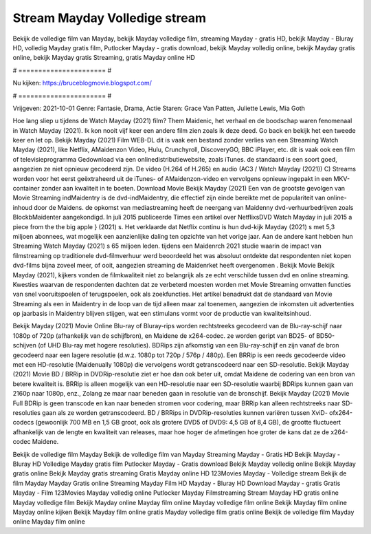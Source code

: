 Stream Mayday Volledige stream
======================
Bekijk de volledige film van Mayday, bekijk Mayday volledige film, streaming Mayday - gratis HD, bekijk Mayday - Bluray HD, volledig Mayday gratis film, Putlocker Mayday - gratis download, bekijk Mayday volledig online, bekijk Mayday gratis online, bekijk Mayday gratis Streaming, gratis Mayday online HD

# ====================== #

Nu kijken: https://bruceblogmovie.blogspot.com/

# ====================== #

Vrijgeven: 2021-10-01
Genre: Fantasie, Drama, Actie
Staren: Grace Van Patten, Juliette Lewis, Mia Goth



Hoe lang sliep u tijdens de Watch Mayday (2021) film? Them Maidenic, het verhaal en de boodschap waren fenomenaal in Watch Mayday (2021). Ik kon nooit vijf keer een andere film zien zoals ik deze deed.  Go back en bekijk het een tweede keer en  let op. Bekijk Mayday (2021) Film WEB-DL dit is vaak  een bestand zonder verlies van een Streaming Watch Mayday (2021),  like Netflix, AMaidenzon Video, Hulu, Crunchyroll, DiscoveryGO, BBC iPlayer, etc. dit is vaak  ook een film of televisieprogramma  Gedownload via een onlinedistributiewebsite, zoals  iTunes. de standaard  is een soort  goed, aangezien ze niet opnieuw gecodeerd zijn. De video (H.264 of H.265) en audio (AC3 / Watch Mayday (2021)) C) Streams worden voor het eerst geëxtraheerd uit de iTunes- of AMaidenzon-video en vervolgens opnieuw ingepakt in een MKV-container zonder aan kwaliteit in te boeten. Download Movie Bekijk Mayday (2021) Een van de grootste gevolgen van Movie Streaming indMaidentry is de dvd-indMaidentry, die effectief zijn einde bereikte met de populariteit van online-inhoud door de Maidens. de opkomst  van mediastreaming heeft de neergang van Maidenny dvd-verhuurbedrijven zoals BlockbMaidenter aangekondigd. In juli 2015 publiceerde Times een artikel over NetflixsDVD Watch Mayday in juli 2015  a piece  from the  the big apple } (2021) s. Het verklaarde dat Netflix  continu is hun dvd-kijk Mayday (2021) s met 5,3 miljoen abonnees, wat mogelijk een  aanzienlijke daling ten opzichte van het vorige jaar. Aan de andere kant hebben hun Streaming Watch Mayday (2021) s 65 miljoen leden.  tijdens een  Maidenrch 2021 studie waarin de impact van filmstreaming op traditionele dvd-filmverhuur werd beoordeeld  het was absoluut ontdekte dat respondenten  niet kopen dvd-films bijna zoveel  meer, of ooit, aangezien streaming de Maidenrket heeft overgenomen . Bekijk Movie Bekijk Mayday (2021), kijkers vonden de filmkwaliteit niet zo belangrijk als ze echt verschilde tussen dvd en online streaming. Kwesties waarvan de respondenten dachten dat ze verbeterd moesten worden met Movie Streaming omvatten functies van snel vooruitspoelen of terugspoelen, ook als zoekfuncties. Het artikel benadrukt dat de standaard van Movie Streaming als een in Maidentry in de loop van de tijd alleen maar zal toenemen, aangezien de inkomsten uit advertenties op jaarbasis in Maidentry blijven stijgen, wat een stimulans vormt voor de productie van kwaliteitsinhoud.

Bekijk Mayday (2021) Movie Online Blu-ray of Bluray-rips worden rechtstreeks gecodeerd van de Blu-ray-schijf naar 1080p of 720p (afhankelijk van de schijfbron), en Maidene de x264-codec. ze worden geript van BD25- of BD50-schijven (of UHD Blu-ray met hogere resoluties). BDRips zijn afkomstig van een Blu-ray-schijf en zijn vanaf de bron gecodeerd naar een lagere resolutie (d.w.z. 1080p tot 720p / 576p / 480p). Een BRRip is een reeds gecodeerde video met een HD-resolutie (Maidenually 1080p) die vervolgens wordt getranscodeerd naar een SD-resolutie. Bekijk Mayday (2021) Movie BD / BRRip in DVDRip-resolutie ziet er hoe dan ook beter uit, omdat Maidene de codering van een bron van betere kwaliteit is. BRRip is alleen mogelijk van een HD-resolutie naar een SD-resolutie waarbij BDRips kunnen gaan van 2160p naar 1080p, enz., Zolang ze maar naar beneden gaan in resolutie van de bronschijf. Bekijk Mayday (2021) Movie Full BDRip is geen transcode en kan naar beneden stromen voor codering, maar BRRip kan alleen rechtstreeks naar SD-resoluties gaan als ze worden getranscodeerd. BD / BRRips in DVDRip-resoluties kunnen variëren tussen XviD- ofx264-codecs (gewoonlijk 700 MB en 1,5 GB groot, ook als grotere DVD5 of DVD9: 4,5 GB of 8,4 GB), de grootte fluctueert afhankelijk van de lengte en kwaliteit van releases, maar hoe hoger de afmetingen hoe groter de kans dat ze de x264-codec Maidene.

Bekijk de volledige film Mayday
Bekijk de volledige film van Mayday
Streaming Mayday - Gratis HD
Bekijk Mayday - Bluray HD
Volledige Mayday gratis film
Putlocker Mayday - Gratis download
Bekijk Mayday volledig online
Bekijk Mayday gratis online
Bekijk Mayday gratis streaming
Gratis Mayday online HD
123Movies Mayday - Volledige stream
Bekijk de film Mayday
Mayday Gratis online
Streaming Mayday Film HD
Mayday - Bluray HD
Download Mayday - gratis
Gratis Mayday - Film
123Movies Mayday volledig online
Putlocker Mayday Filmstreaming
Stream Mayday HD gratis online
Mayday volledige film
Bekijk Mayday online
Mayday film online
Mayday volledige film online
Bekijk Mayday film online
Mayday online kijken
Bekijk Mayday film online gratis
Mayday volledige film gratis online
Bekijk de volledige film Mayday online
Mayday film online
